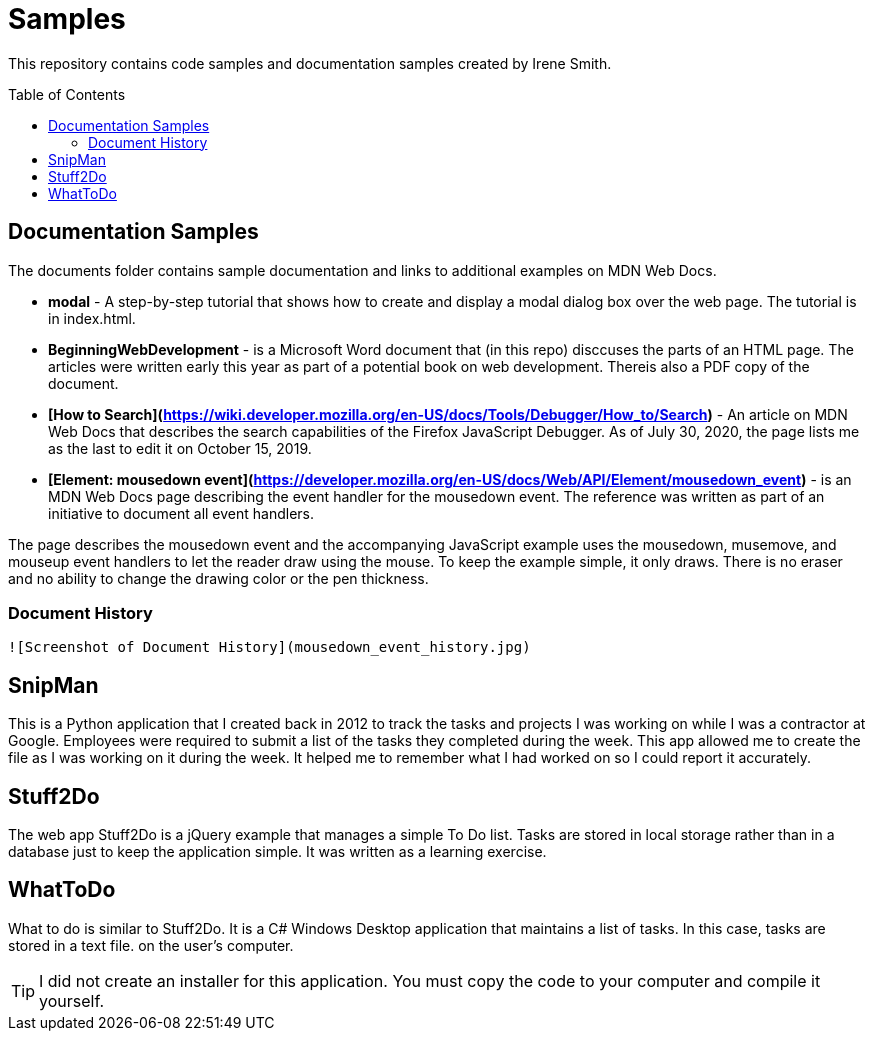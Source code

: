 ifdef::env-github[]
:tip-caption: :bulb:
:note-caption: :information_source:
:important-caption: :heavy_exclamation_mark:
:caution-caption: :fire:
:warning-caption: :warning:
endif::[]

:imagesdir: images/

:toc:
:toc-placement!:

= Samples

This repository contains code samples and documentation samples
created by Irene Smith.

toc::[]

== Documentation Samples

The documents folder contains sample documentation and links to additional examples 
on MDN Web Docs.

    * **modal** - A step-by-step tutorial that shows how to create and display
    a modal dialog box over the web page. The tutorial is in index.html.

    * **BeginningWebDevelopment** - is a Microsoft Word document that (in this
    repo) disccuses the parts of an HTML page. The articles were written early
    this year as part of a potential book on web development. Thereis also a PDF
    copy of the document.

    * **[How to Search](https://wiki.developer.mozilla.org/en-US/docs/Tools/Debugger/How_to/Search)** - An article on MDN Web Docs that describes the search capabilities of the Firefox JavaScript Debugger. As of July 30, 2020, the page lists me as the last to edit it on October 15, 2019.

    * **[Element: mousedown event](https://developer.mozilla.org/en-US/docs/Web/API/Element/mousedown_event)** - is an MDN Web Docs page describing the event handler for the mousedown event. The reference was written as part of an initiative to document all event handlers.

The page describes the mousedown event and the accompanying JavaScript example
uses the mousedown, musemove, and mouseup event handlers to let the reader draw
using the mouse. To keep the example simple, it only draws. There is no eraser
and no ability to change the drawing color or the pen thickness.

=== Document History
    
    ![Screenshot of Document History](mousedown_event_history.jpg)

== SnipMan

This is a Python application that I created back in 2012 to track the tasks and
projects I was working on while I was a contractor at Google. Employees were
required to submit a list of the tasks they completed during the week. This app
allowed me to create the file as I was working on it during the week. It helped
me to remember what I had worked on so I could report it accurately.

== Stuff2Do

The web app Stuff2Do is a jQuery example that manages a simple To Do list. Tasks
are stored in local storage rather than in a database just to keep the
application simple. It was written as a learning exercise.

== WhatToDo

What to do is similar to Stuff2Do. It is a C# Windows Desktop application that
maintains a list of tasks. In this case, tasks are stored in a text file. on
the user's computer.

TIP: I did not create an installer for this application. You must copy the code
to your computer and compile it yourself.
